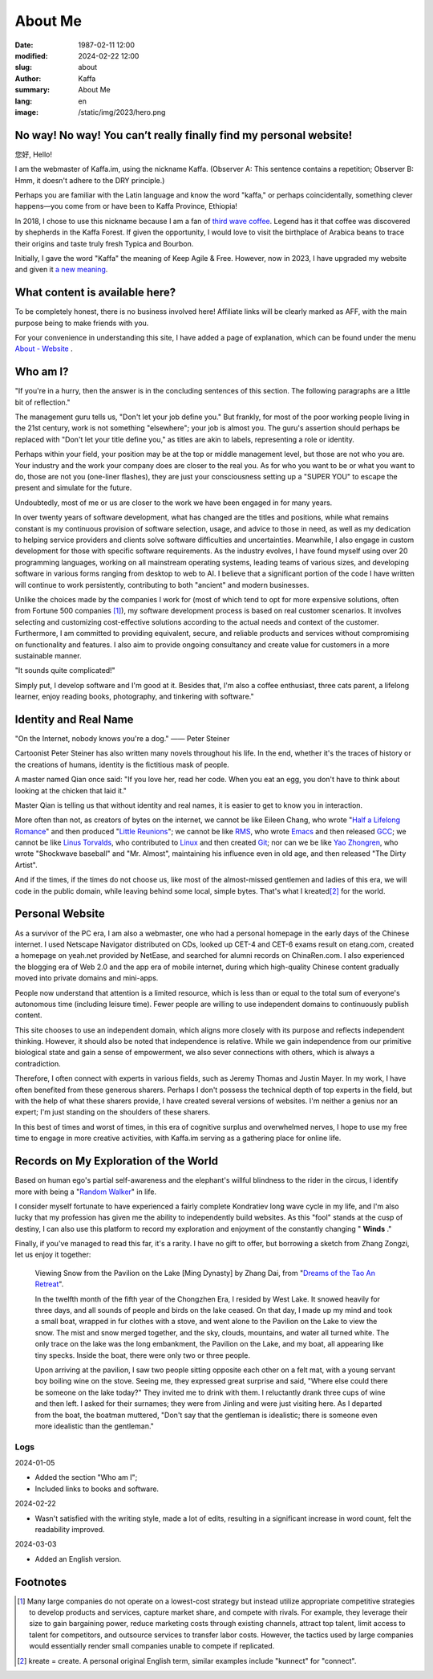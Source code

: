 About Me
############################

:date: 1987-02-11 12:00
:modified: 2024-02-22 12:00
:slug: about
:author: Kaffa
:summary: About Me
:lang: en
:image: /static/img/2023/hero.png

.. raw:: html

    <style>
    a, a:visited, a:hover {
        color: #000;
        padding-bottom: 1px;
        margin-bottom: -1px;
        border-bottom: dotted 1px #999;
    }
    h1 a, h1 a:visited, h1 a:hover {
        border-bottom: none;
    }
    </style>
    <script src="http://kaffa.im/static/js/jquery-3.7.1.min.js"></script>
    <script>
        $(function() {
            const span = $('.spn_about');
            const div = $('.navbar-link:contains("关于")');
            const bgColor = div.css('backgroundColor');

            let flashCount = 0;
            span.on('mouseover', flash);

            function flash() {
                if (flashCount >= 10) {
                    div.css('backgroundColor', bgColor);
                    span.off('mouseover', flash);
                    return;
                }

                let opacity = flashCount / 10;
                div.css('backgroundColor', `rgba(255, 0, 0, ${opacity})`);
                flashCount++;
                setTimeout(flash, 200);
            }
        });
    </script>

No way! No way! You can’t really finally find my personal website!
================================================================================

您好, Hello!

I am the webmaster of Kaffa.im, using the nickname Kaffa. (Observer A: This sentence contains a repetition; Observer B: Hmm, it doesn't adhere to the DRY principle.)

.. raw:: html

   <p>As you can see, I am in China, where I use Chinese in my daily life and also understand some English. I hope language will not be a barrier for communication between people. With this wish in mind, on one hand, I hope friends who do not speak Chinese, no matter where you are from, can learn Chinese; on the other hand, I am honored that you are here, and you are always welcome to contact me through the <span class="spn_about">"About"</span> menu. Alternatively, if you are familiar with Feed/RSS/Atom, you can subscribe to my content updates through the <a href="https://kaffa.im/feeds/all.atom.xml">"Subscribe to Feed"</a> option, which is likely a faster way to get my content updates.</p>

Perhaps you are familiar with the Latin language and know the word "kaffa," or perhaps coincidentally, something clever happens—you come from or have been to Kaffa Province, Ethiopia!

In 2018, I chose to use this nickname because I am a fan of `third wave coffee <https://kaffa.im/specialty-coffee-science-volume-1.html>`_. Legend has it that coffee was discovered by shepherds in the Kaffa Forest. If given the opportunity, I would love to visit the birthplace of Arabica beans to trace their origins and taste truly fresh Typica and Bourbon.

Initially, I gave the word "Kaffa" the meaning of Keep Agile & Free. However, now in 2023, I have upgraded my website and given it `a new meaning <https://kaffa.im/on-kaffa-im-new-website.html>`_.


What content is available here?
========================================

To be completely honest, there is no business involved here! Affiliate links will be clearly marked as AFF, with the main purpose being to make friends with you.

For your convenience in understanding this site, I have added a page of explanation, which can be found under the menu `About - Website <https://kaffa.im/pages/about-website.html>`_ .

Who am I?
====================

"If you're in a hurry, then the answer is in the concluding sentences of this section. The following paragraphs are a little bit of reflection."

The management guru tells us, "Don't let your job define you." But frankly, for most of the poor working people living in the 21st century, work is not something "elsewhere"; your job is almost you. The guru's assertion should perhaps be replaced with "Don't let your title define you," as titles are akin to labels, representing a role or identity.

Perhaps within your field, your position may be at the top or middle management level, but those are not who you are. Your industry and the work your company does are closer to the real you. As for who you want to be or what you want to do, those are not you (one-liner flashes), they are just your consciousness setting up a "SUPER YOU" to escape the present and simulate for the future.

Undoubtedly, most of me or us are closer to the work we have been engaged in for many years.

In over twenty years of software development, what has changed are the titles and positions, while what remains constant is my continuous provision of software selection, usage, and advice to those in need, as well as my dedication to helping service providers and clients solve software difficulties and uncertainties. Meanwhile, I also engage in custom development for those with specific software requirements. As the industry evolves, I have found myself using over 20 programming languages, working on all mainstream operating systems, leading teams of various sizes, and developing software in various forms ranging from desktop to web to AI. I believe that a significant portion of the code I have written will continue to work persistently, contributing to both "ancient" and modern businesses.

Unlike the choices made by the companies I work for (most of which tend to opt for more expensive solutions, often from Fortune 500 companies [#f1]_), my software development process is based on real customer scenarios. It involves selecting and customizing cost-effective solutions according to the actual needs and context of the customer. Furthermore, I am committed to providing equivalent, secure, and reliable products and services without compromising on functionality and features. I also aim to provide ongoing consultancy and create value for customers in a more sustainable manner.

"It sounds quite complicated!"

Simply put, I develop software and I'm good at it. Besides that, I'm also a coffee enthusiast, three cats parent, a lifelong learner, enjoy reading books, photography, and tinkering with software."


Identity and Real Name
========================================

.. image:: https://kaffa.im/static/img/2023/internet-dog.jpg
    :alt: Internet Dog

"On the Internet, nobody knows you're a dog." —— Peter Steiner

Cartoonist Peter Steiner has also written many novels throughout his life. In the end, whether it's the traces of history or the creations of humans, identity is the fictitious mask of people.

A master named Qian once said: "If you love her, read her code. When you eat an egg, you don't have to think about looking at the chicken that laid it."

Master Qian is telling us that without identity and real names, it is easier to get to know you in interaction.

More often than not, as creators of bytes on the internet, we cannot be like Eileen Chang, who wrote "`Half a Lifelong Romance`_" and then produced "`Little Reunions`_"; we cannot be like `RMS`_, who wrote `Emacs`_ and then released `GCC`_; we cannot be like `Linus Torvalds`_, who contributed to `Linux`_ and then created `Git`_; nor can we be like `Yao Zhongren`_, who wrote "Shockwave baseball" and "Mr. Almost", maintaining his influence even in old age, and then released "The Dirty Artist".

And if the times, if the times do not choose us, like most of the almost-missed gentlemen and ladies of this era, we will code in the public domain, while leaving behind some local, simple bytes. That's what I kreated\ [#f2]_ for the world.

Personal Website
====================

As a survivor of the PC era, I am also a webmaster, one who had a personal homepage in the early days of the Chinese internet. I used Netscape Navigator distributed on CDs, looked up CET-4 and CET-6 exams result on etang.com, created a homepage on yeah.net provided by NetEase, and searched for alumni records on ChinaRen.com. I also experienced the blogging era of Web 2.0 and the app era of mobile internet, during which high-quality Chinese content gradually moved into private domains and mini-apps.

People now understand that attention is a limited resource, which is less than or equal to the total sum of everyone's autonomous time (including leisure time). Fewer people are willing to use independent domains to continuously publish content.

This site chooses to use an independent domain, which aligns more closely with its purpose and reflects independent thinking. However, it should also be noted that independence is relative. While we gain independence from our primitive biological state and gain a sense of empowerment, we also sever connections with others, which is always a contradiction.

Therefore, I often connect with experts in various fields, such as Jeremy Thomas and Justin Mayer. In my work, I have often benefited from these generous sharers. Perhaps I don't possess the technical depth of top experts in the field, but with the help of what these sharers provide, I have created several versions of websites. I'm neither a genius nor an expert; I'm just standing on the shoulders of these sharers.

In this best of times and worst of times, in this era of cognitive surplus and overwhelmed nerves, I hope to use my free time to engage in more creative activities, with Kaffa.im serving as a gathering place for online life.


Records on My Exploration of the World
========================================

Based on human ego's partial self-awareness and the elephant's willful blindness to the rider in the circus, I identify more with being a "`Random Walker`_" in life.

I consider myself fortunate to have experienced a fairly complete Kondratiev long wave cycle in my life, and I'm also lucky that my profession has given me the ability to independently build websites. As this "fool" stands at the cusp of destiny, I can also use this platform to record my exploration and enjoyment of the constantly changing " **Winds** ."

Finally, if you've managed to read this far, it's a rarity. I have no gift to offer, but borrowing a sketch from Zhang Zongzi, let us enjoy it together:

    Viewing Snow from the Pavilion on the Lake [Ming Dynasty] by Zhang Dai, from "`Dreams of the Tao An Retreat <https://kaffa.im/tao-an-meng-yi.html>`_".

    In the twelfth month of the fifth year of the Chongzhen Era, I resided by West Lake. It snowed heavily for three days, and all sounds of people and birds on the lake ceased. On that day, I made up my mind and took a small boat, wrapped in fur clothes with a stove, and went alone to the Pavilion on the Lake to view the snow. The mist and snow merged together, and the sky, clouds, mountains, and water all turned white. The only trace on the lake was the long embankment, the Pavilion on the Lake, and my boat, all appearing like tiny specks. Inside the boat, there were only two or three people.

    Upon arriving at the pavilion, I saw two people sitting opposite each other on a felt mat, with a young servant boy boiling wine on the stove. Seeing me, they expressed great surprise and said, "Where else could there be someone on the lake today?" They invited me to drink with them. I reluctantly drank three cups of wine and then left. I asked for their surnames; they were from Jinling and were just visiting here. As I departed from the boat, the boatman muttered, "Don't say that the gentleman is idealistic; there is someone even more idealistic than the gentleman."


Logs
--------------------

2024-01-05

- Added the section "Who am I";
- Included links to books and software.

2024-02-22

- Wasn't satisfied with the writing style, made a lot of edits, resulting in a significant increase in word count, felt the readability improved.

2024-03-03

- Added an English version.

Footnotes
====================

.. [#f1] Many large companies do not operate on a lowest-cost strategy but instead utilize appropriate competitive strategies to develop products and services, capture market share, and compete with rivals. For example, they leverage their size to gain bargaining power, reduce marketing costs through existing channels, attract top talent, limit access to talent for competitors, and outsource services to transfer labor costs. However, the tactics used by large companies would essentially render small companies unable to compete if replicated.

.. [#f2] kreate = create. A personal original English term, similar examples include "kunnect" for "connect".


.. _`Little Reunions`: https://kaffa.im/little-reunions.html
.. _`Half a Lifelong Romance`: https://kaffa.im/half-a-lifelong-romance.html
.. _`Random Walker`: https://kaffa.im/fooled-by-randomness.html
.. _RMS: https://stallman.org/
.. _Emacs: https://kaffa.im/emacs.html
.. _GCC: https://gcc.gnu.org/
.. _`Linus Torvalds`: https://github.com/torvalds
.. _`Linux`: https://www.linux.org/
.. _`Git`: https://git-scm.com/
.. _`Yao Zhongren`: https://www.google.com/search?q=%E5%A7%9A%E4%B8%AD%E4%BB%81
